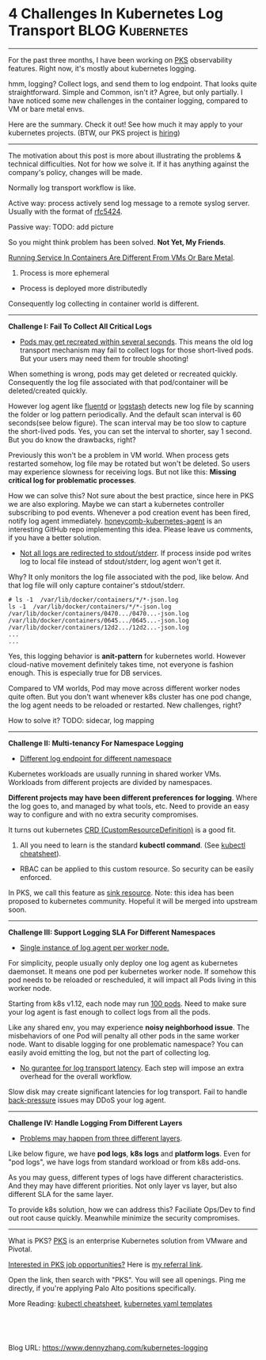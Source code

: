 * 4 Challenges In Kubernetes Log Transport                  :BLOG:Kubernetes:
:PROPERTIES:
:type:     Kubernetes, Logging, PKS
:END:
---------------------------------------------------------------------
For the past three months, I have been working on [[https://pivotal.io/platform/pivotal-container-service][PKS]] observability features. Right now, it's mostly about kubernetes logging.

hmm, logging? Collect logs, and send them to log endpoint. That looks quite straightforward. Simple and Common, isn't it? Agree, but only partially. I have noticed some new challenges in the container logging, compared to VM or bare metal envs.

Here are the summary. Check it out! See how much it may apply to your kubernetes projects. (BTW, our PKS project is [[https://vmware.rolepoint.com/?shorturl=qeEMe][hiring]])

[[image-blog:5 Challenges In Kubernetes Log Transport][https://cdn.dennyzhang.com/images/blog/www/fluentd.png]]
---------------------------------------------------------------------

The motivation about this post is more about illustrating the problems & technical difficulties. Not for how we solve it. If it has anything against the company's policy, changes will be made.

Normally log transport workflow is like. 

Active way: process actively send log message to a remote syslog server. Usually with the format of [[url-external:https://tools.ietf.org/html/rfc5424.html][rfc5424]].

[[4 Challenges In Kubernetes Log Transport][https://raw.githubusercontent.com/dennyzhang/www.dennyzhang.com/master/kubernetes/kubernetes-logging/efk_stack_illustration.png]]

Passive way:
TODO: add picture

So you might think problem has been solved. *Not Yet, My Friends*.

[[color:#c7254e][Running Service In Containers Are Different From VMs Or Bare Metal]].
1. Process is more ephemeral
- Process is deployed more distributedly

Consequently log collecting in container world is different.
---------------------------------------------------------------------
*Challenge I: Fail To Collect All Critical Logs*

- _Pods may get recreated within several seconds_. This means the old log transport mechanism may fail to collect logs for those short-lived pods. But your users may need them for trouble shooting!

When something is wrong, pods may get deleted or recreated quickly. Consequently the log file associated with that pod/container will be deleted/created quickly. 

However log agent like [[https://www.fluentd.org/][fluentd]] or [[https://www.elastic.co/products/logstash][logstash]] detects new log file by scanning the folder or log pattern periodically. And the default scan interval is 60 seconds(see below figure). The scan interval may be too slow to capture the short-lived pods. Yes, you can set the interval to shorter, say 1 second. But you do know the drawbacks, right?

[[4 Challenges In Kubernetes Log Transport][https://raw.githubusercontent.com/dennyzhang/www.dennyzhang.com/master/kubernetes/kubernetes-logging/fluentd-scan-interval.png]]

Previously this won't be a problem in VM world. When process gets restarted somehow, log file may be rotated but won't be deleted. So users may experience slowness for receiving logs. But not like this: *Missing critical log for problematic processes*.

How we can solve this? Not sure about the best practice, since here in PKS we are also exploring. Maybe we can start a kubernetes controller subscribing to pod events. Whenever a pod creation event has been fired, notify log agent immediately. [[https://github.com/honeycombio/honeycomb-kubernetes-agent][honeycomb-kubernetes-agent]] is an interesting GitHub repo implementing this idea. Please leave us comments, if you have a better solution.

- _Not all logs are redirected to stdout/stderr_. If process inside pod writes log to local file instead of stdout/stderr, log agent won't get it.

Why? It only monitors the log file associated with the pod, like below. And that log file will only capture container's stdout/stderr.

#+BEGIN_EXAMPLE
# ls -1  /var/lib/docker/containers/*/*-json.log
ls -1  /var/lib/docker/containers/*/*-json.log
/var/lib/docker/containers/0470.../0470...-json.log
/var/lib/docker/containers/0645.../0645...-json.log
/var/lib/docker/containers/12d2.../12d2...-json.log
...
...
#+END_EXAMPLE

Yes, this logging behavior is *anit-pattern* for kubernetes world. However cloud-native movement definitely takes time, not everyone is fashion enough. This is especially true for DB services.

Compared to VM worlds, Pod may move across different worker nodes quite often. But you don't want whenever k8s cluster has one pod change, the log agent needs to be reloaded or restarted. New challenges, right?

How to solve it? TODO: sidecar, log mapping
---------------------------------------------------------------------
*Challenge II: Multi-tenancy For Namespace Logging*
- _Different log endpoint for different namespace_

Kubernetes workloads are usually running in shared worker VMs. Workloads from different projects are divided by namespaces.

*Different projects may have been different preferences for logging*. Where the log goes to, and managed by what tools, etc. Need to provide an easy way to configure and with no extra security compromises.

It turns out kubernetes [[https://kubernetes.io/docs/reference/glossary/?all=true#term-CustomResourceDefinition][CRD (CustomResourceDefinition)]] is a good fit. 
1. All you need to learn is the standard *kubectl command*. (See [[https://cheatsheet.dennyzhang.com/cheatsheet-kubernetes-a4][kubectl cheatsheet]]). 
- RBAC can be applied to this custom resource. So security can be easily enforced.

In PKS, we call this feature as [[https://docs.pivotal.io/runtimes/pks/1-2/create-sinks.html#define-resource][sink resource]]. Note: this idea has been proposed to kubernetes community. Hopeful it will be merged into upstream soon.

[[4 Challenges In Kubernetes Log Transport][https://raw.githubusercontent.com/dennyzhang/www.dennyzhang.com/master/kubernetes/kubernetes-logging/pks-sink-resource.png]]
---------------------------------------------------------------------
*Challenge III: Support Logging SLA For Different Namespaces*
- _Single instance of log agent per worker node._

For simplicity, people usually only deploy one log agent as kubernetes daemonset. It means one pod per kubernetes worker node. If somehow this pod needs to be reloaded or rescheduled, it will impact all Pods living in this worker node.

Starting from k8s v1.12, each node may run [[https://kubernetes.io/docs/setup/cluster-large/][100 pods]]. Need to make sure your log agent is fast enough to collect logs from all the pods.

Like any shared env, you may experience *noisy neighborhood issue*. The misbehaviors of one Pod will penalty all other pods in the same worker node. Want to disable logging for one problematic namespace? You can easily avoid emitting the log, but not the part of collecting log.

- _No gurantee for log transport latency_. Each step will impose an extra overhead for the overall workflow.

Slow disk may create significant latencies for log transport. Fail to handle [[https://en.wikipedia.org/wiki/back_pressure][back-pressure]] issues may DDoS your log agent.
---------------------------------------------------------------------
*Challenge IV: Handle Logging From Different Layers*

- _Problems may happen from three different layers_.

Like below figure, we have *pod logs*, *k8s logs* and *platform logs*. Even for "pod logs", we have logs from standard workload or from k8s add-ons.

As you may guess, different types of logs have different characteristics. And they may have different priorities. Not only layer vs layer, but also different SLA for the same layer.

To provide k8s solution, how we can address this? Faciliate Ops/Dev to find out root cause quickly. Meanwhile minimize the security compromises.

[[4 Challenges In Kubernetes Log Transport][https://cdn.dennyzhang.com/images/blog/work/pks-logging.png]]
---------------------------------------------------------------------
What is PKS? [[https://pivotal.io/platform/pivotal-container-service][PKS]] is an enterprise Kubernetes solution from VMware and Pivotal.

[[color:#c7254e][Interested in PKS job opportunities?]] Here is [[https://vmware.rolepoint.com/?shorturl=qeEMe][my referral link]].

Open the link, then search with "PKS". You will see all openings. Ping me directly, if you're applying Palo Alto positions specifically.

[[4 Challenges In Kubernetes Log Transport][https://cdn.dennyzhang.com/images/blog/work/vmware_pks.png]]

More Reading: [[https://cheatsheet.dennyzhang.com/cheatsheet-kubernetes-a4][kubectl cheatsheet]], [[https://cheatsheet.dennyzhang.com/cheatsheet-kubernetes-yaml][kubernetes yaml templates]]

#+BEGIN_HTML
<a href="https://github.com/dennyzhang/www.dennyzhang.com/tree/master/kubernetes/kubernetes-logging"><img align="right" width="200" height="183" src="https://www.dennyzhang.com/wp-content/uploads/denny/watermark/github.png" /></a>

<div id="the whole thing" style="overflow: hidden;">
<div style="float: left; padding: 5px"> <a href="https://www.linkedin.com/in/dennyzhang001"><img src="https://www.dennyzhang.com/wp-content/uploads/sns/linkedin.png" alt="linkedin" /></a></div>
<div style="float: left; padding: 5px"><a href="https://github.com/dennyzhang"><img src="https://www.dennyzhang.com/wp-content/uploads/sns/github.png" alt="github" /></a></div>
<div style="float: left; padding: 5px"><a href="https://www.dennyzhang.com/slack" target="_blank" rel="nofollow"><img src="https://slack.dennyzhang.com/badge.svg" alt="slack"/></a></div>
</div>

<br/><br/>
<a href="http://makeapullrequest.com" target="_blank" rel="nofollow"><img src="https://img.shields.io/badge/PRs-welcome-brightgreen.svg" alt="PRs Welcome"/></a>
#+END_HTML

Blog URL: https://www.dennyzhang.com/kubernetes-logging
** Skip pods per namespace                                         :noexport:
Denny Zhang [19 hours ago]
@XXX, fluent-bit will still scan logs from pods of "disabled" namespaces. Just fb filter will drop the messages.

So if that namespace keeps logging crazily, the expected performance improvement from disabling that namespace log draining won't happen.

Right? (edited)


XXX [3 hours ago]
Ah, I see what you are talking about now.


XXX [3 hours ago]
This would be something we need to measure to see how bad a performance impact it is. We may move away from hitting disk entirely in the future so I'd hate to invest a lot of time into mitigating this. Do you mind creating a story in the icebox and let XXX know so he is aware?


Denny Zhang [1 hour ago]
Sure. Will do

Yeah, I start this conversation mostly for discussions.  Not intentions to change anything at current stage


XXX [1 hour ago]
We could limit the `[INPUT]` to only the files for containers in our namespace. But that might be a bit involved. Controller would have to do more work and roll the daemonset more often when containers get created or destroyed in the monitored 

- High latency of log collecting
** basic use                                                       :noexport:
In this presentation, we will share our learnings about
enterprise logging for microservices architecture. We will highlight
key reliability and security features that large enterprise dev teams
require when implementing microservices architectures. We will discuss
the current state of microservices logging, the new challenges it
poses for large enterprise dev teams and then we will follow up with
suggestions on how to address these challenges with a quick demo in
the end.
* TODO Questions                                                   :noexport:
** Secure infra level logging
** TODO syslog endpoint protection
** TODO get all pods
* org-mode configuration                                           :noexport:
#+STARTUP: overview customtime noalign logdone showall
#+DESCRIPTION: 
#+KEYWORDS: 
#+AUTHOR: Denny Zhang
#+EMAIL:  denny@dennyzhang.com
#+TAGS: noexport(n)
#+PRIORITIES: A D C
#+OPTIONS:   H:3 num:t toc:nil \n:nil @:t ::t |:t ^:t -:t f:t *:t <:t
#+OPTIONS:   TeX:t LaTeX:nil skip:nil d:nil todo:t pri:nil tags:not-in-toc
#+EXPORT_EXCLUDE_TAGS: exclude noexport
#+SEQ_TODO: TODO HALF ASSIGN | DONE BYPASS DELEGATE CANCELED DEFERRED
#+LINK_UP:   
#+LINK_HOME: 

